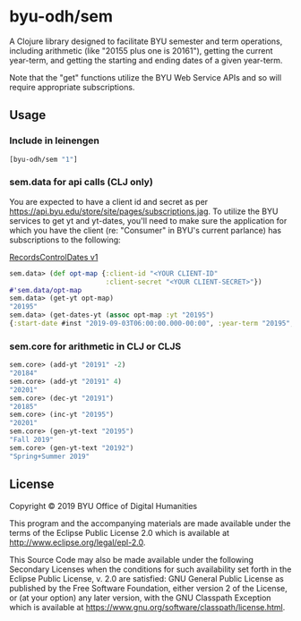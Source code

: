 * byu-odh/sem
A Clojure library designed to facilitate BYU semester and term operations, including arithmetic (like "20155 plus one is 20161"), getting the current year-term, and getting the starting and ending dates of a given year-term. 

Note that the "get" functions utilize the BYU Web Service APIs and so will require appropriate subscriptions.

** Usage
*** Include in leinengen
#+BEGIN_SRC clojure
[byu-odh/sem "1"]
#+END_SRC
*** sem.data for api calls (CLJ only)
You are expected to have a client id and secret as per https://api.byu.edu/store/site/pages/subscriptions.jag. 
To utilize the BYU services to get yt and yt-dates, you'll need to make sure the application for which you have the client (re: "Consumer" in BYU's current parlance) has subscriptions to the following:

[[https://api.byu.edu/store/apis/info?name=RecordsControlDates&version=v1&provider=BYU/mrg2][RecordsControlDates v1]]

#+BEGIN_SRC clojure
 sem.data> (def opt-map {:client-id "<YOUR CLIENT-ID"
                         :client-secret "<YOUR CLIENT-SECRET>"})
 #'sem.data/opt-map
 sem.data> (get-yt opt-map)
 "20195"
 sem.data> (get-dates-yt (assoc opt-map :yt "20195")
 {:start-date #inst "2019-09-03T06:00:00.000-00:00", :year-term "20195", :end-date #inst "2019-12-19T07:00:00.000-00:00"}
 #+END_SRC

*** sem.core for arithmetic in CLJ or CLJS
#+BEGIN_SRC clojure
  sem.core> (add-yt "20191" -2)
  "20184"
  sem.core> (add-yt "20191" 4)
  "20201"
  sem.core> (dec-yt "20191")
  "20185"
  sem.core> (inc-yt "20195")
  "20201"
  sem.core> (gen-yt-text "20195")
  "Fall 2019"
  sem.core> (gen-yt-text "20192")
  "Spring+Summer 2019"
#+END_SRC
** License
Copyright © 2019 BYU Office of Digital Humanities

This program and the accompanying materials are made available under the terms of the Eclipse Public License 2.0 which is available at http://www.eclipse.org/legal/epl-2.0.

This Source Code may also be made available under the following Secondary Licenses when the conditions for such availability set forth in the Eclipse Public License, v. 2.0 are satisfied: GNU General Public License as published by the Free Software Foundation, either version 2 of the License, or (at your option) any later version, with the GNU Classpath Exception which is available at https://www.gnu.org/software/classpath/license.html.
